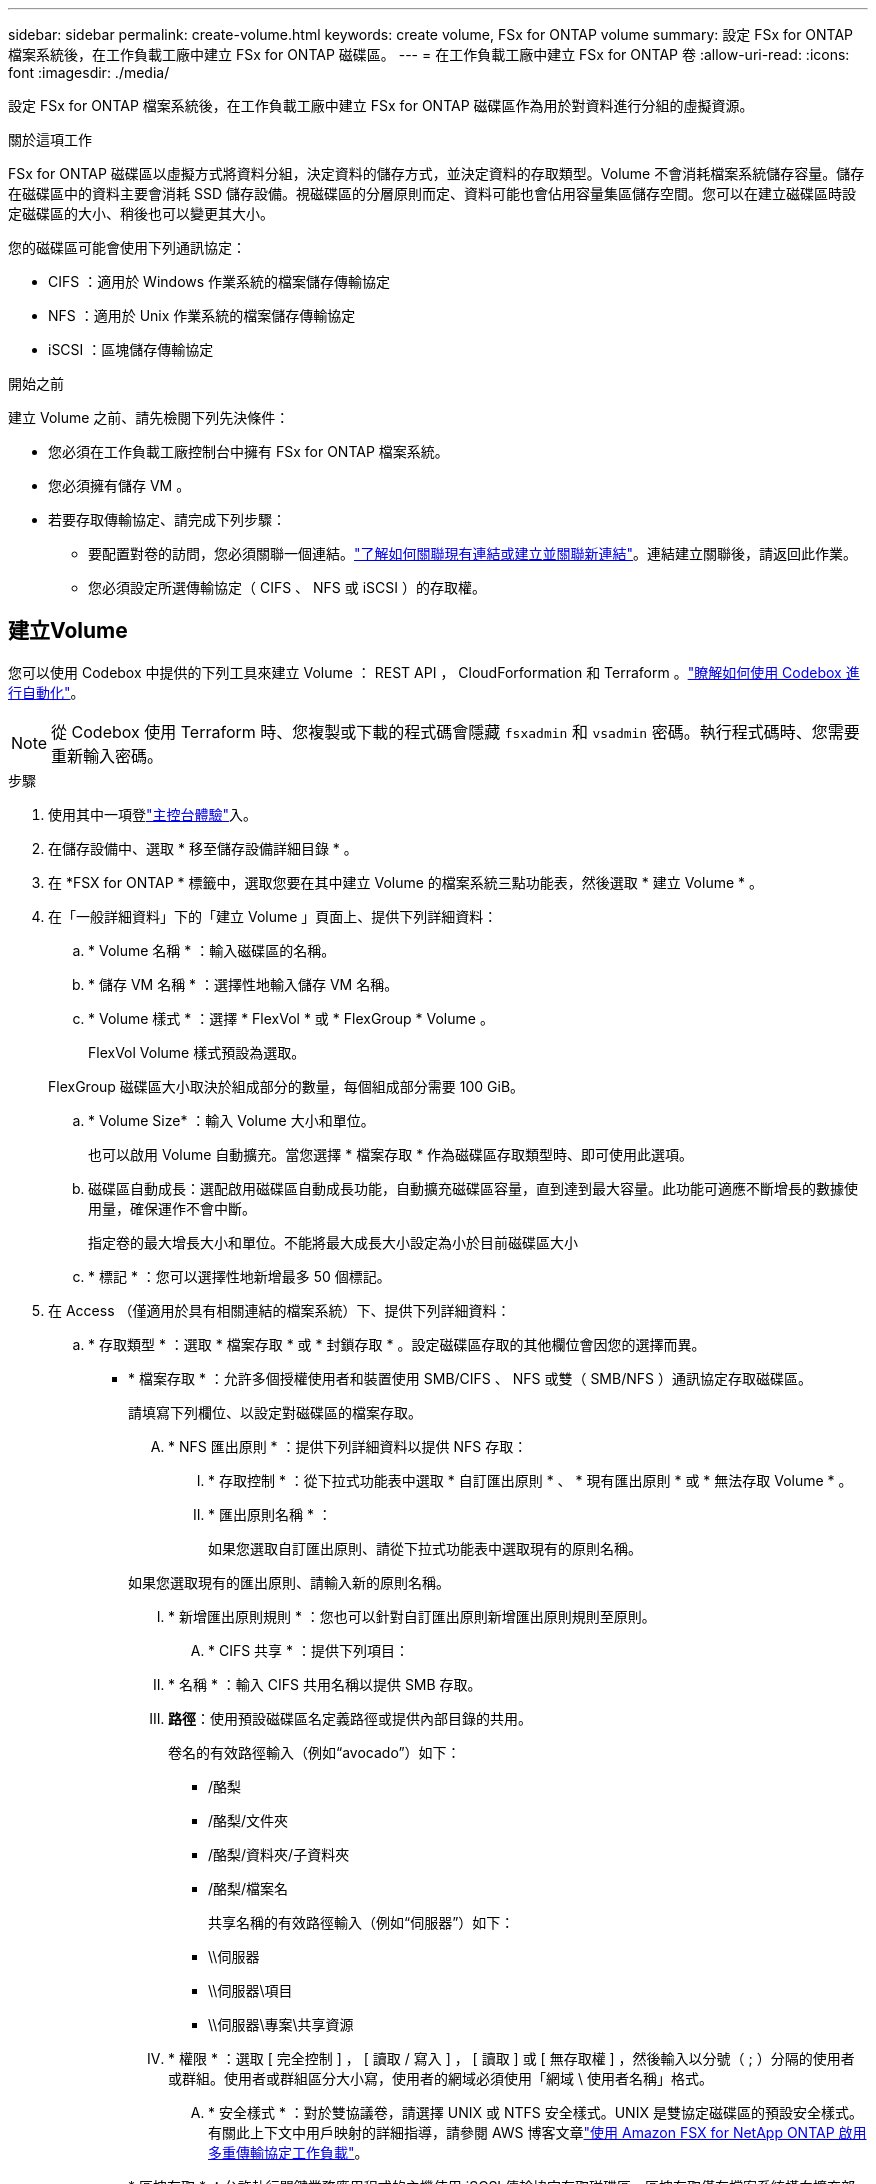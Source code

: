 ---
sidebar: sidebar 
permalink: create-volume.html 
keywords: create volume, FSx for ONTAP volume 
summary: 設定 FSx for ONTAP 檔案系統後，在工作負載工廠中建立 FSx for ONTAP 磁碟區。 
---
= 在工作負載工廠中建立 FSx for ONTAP 卷
:allow-uri-read: 
:icons: font
:imagesdir: ./media/


[role="lead"]
設定 FSx for ONTAP 檔案系統後，在工作負載工廠中建立 FSx for ONTAP 磁碟區作為用於對資料進行分組的虛擬資源。

.關於這項工作
FSx for ONTAP 磁碟區以虛擬方式將資料分組，決定資料的儲存方式，並決定資料的存取類型。Volume 不會消耗檔案系統儲存容量。儲存在磁碟區中的資料主要會消耗 SSD 儲存設備。視磁碟區的分層原則而定、資料可能也會佔用容量集區儲存空間。您可以在建立磁碟區時設定磁碟區的大小、稍後也可以變更其大小。

您的磁碟區可能會使用下列通訊協定：

* CIFS ：適用於 Windows 作業系統的檔案儲存傳輸協定
* NFS ：適用於 Unix 作業系統的檔案儲存傳輸協定
* iSCSI ：區塊儲存傳輸協定


.開始之前
建立 Volume 之前、請先檢閱下列先決條件：

* 您必須在工作負載工廠控制台中擁有 FSx for ONTAP 檔案系統。
* 您必須擁有儲存 VM 。
* 若要存取傳輸協定、請完成下列步驟：
+
** 要配置對卷的訪問，您必須關聯一個連結。link:https://docs.netapp.com/us-en/workload-fsx-ontap/create-link.html["了解如何關聯現有連結或建立並關聯新連結"]。連結建立關聯後，請返回此作業。
** 您必須設定所選傳輸協定（ CIFS 、 NFS 或 iSCSI ）的存取權。






== 建立Volume

您可以使用 Codebox 中提供的下列工具來建立 Volume ： REST API ， CloudForformation 和 Terraform 。link:https://docs.netapp.com/us-en/workload-setup-admin/use-codebox.html#how-to-use-codebox["瞭解如何使用 Codebox 進行自動化"^]。


NOTE: 從 Codebox 使用 Terraform 時、您複製或下載的程式碼會隱藏 `fsxadmin` 和 `vsadmin` 密碼。執行程式碼時、您需要重新輸入密碼。

.步驟
. 使用其中一項登link:https://docs.netapp.com/us-en/workload-setup-admin/console-experiences.html["主控台體驗"^]入。
. 在儲存設備中、選取 * 移至儲存設備詳細目錄 * 。
. 在 *FSX for ONTAP * 標籤中，選取您要在其中建立 Volume 的檔案系統三點功能表，然後選取 * 建立 Volume * 。
. 在「一般詳細資料」下的「建立 Volume 」頁面上、提供下列詳細資料：
+
.. * Volume 名稱 * ：輸入磁碟區的名稱。
.. * 儲存 VM 名稱 * ：選擇性地輸入儲存 VM 名稱。
.. * Volume 樣式 * ：選擇 * FlexVol * 或 * FlexGroup * Volume 。
+
FlexVol Volume 樣式預設為選取。

+
FlexGroup 磁碟區大小取決於組成部分的數量，每個組成部分需要 100 GiB。

.. * Volume Size* ：輸入 Volume 大小和單位。
+
也可以啟用 Volume 自動擴充。當您選擇 * 檔案存取 * 作為磁碟區存取類型時、即可使用此選項。

.. 磁碟區自動成長：選配啟用磁碟區自動成長功能，自動擴充磁碟區容量，直到達到最大容量。此功能可適應不斷增長的數據使用量，確保運作不會中斷。
+
指定卷的最大增長大小和單位。不能將最大成長大小設定為小於目前磁碟區大小

.. * 標記 * ：您可以選擇性地新增最多 50 個標記。


. 在 Access （僅適用於具有相關連結的檔案系統）下、提供下列詳細資料：
+
.. * 存取類型 * ：選取 * 檔案存取 * 或 * 封鎖存取 * 。設定磁碟區存取的其他欄位會因您的選擇而異。
+
*** * 檔案存取 * ：允許多個授權使用者和裝置使用 SMB/CIFS 、 NFS 或雙（ SMB/NFS ）通訊協定存取磁碟區。
+
請填寫下列欄位、以設定對磁碟區的檔案存取。

+
.... * NFS 匯出原則 * ：提供下列詳細資料以提供 NFS 存取：
+
..... * 存取控制 * ：從下拉式功能表中選取 * 自訂匯出原則 * 、 * 現有匯出原則 * 或 * 無法存取 Volume * 。
..... * 匯出原則名稱 * ：
+
如果您選取自訂匯出原則、請從下拉式功能表中選取現有的原則名稱。

+
如果您選取現有的匯出原則、請輸入新的原則名稱。

..... * 新增匯出原則規則 * ：您也可以針對自訂匯出原則新增匯出原則規則至原則。


.... * CIFS 共享 * ：提供下列項目：
+
..... * 名稱 * ：輸入 CIFS 共用名稱以提供 SMB 存取。
..... *路徑*：使用預設磁碟區名定義路徑或提供內部目錄的共用。
+
卷名的有效路徑輸入（例如“avocado”）如下：

+
****** /酪梨
****** /酪梨/文件夾
****** /酪梨/資料夾/子資料夾
****** /酪梨/檔案名
+
共享名稱的有效路徑輸入（例如“伺服器”）如下：

****** \\伺服器
****** \\伺服器\項目
****** \\伺服器\專案\共享資源


..... * 權限 * ：選取 [ 完全控制 ] ， [ 讀取 / 寫入 ] ， [ 讀取 ] 或 [ 無存取權 ] ，然後輸入以分號（ ; ）分隔的使用者或群組。使用者或群組區分大小寫，使用者的網域必須使用「網域 \ 使用者名稱」格式。


.... * 安全樣式 * ：對於雙協議卷，請選擇 UNIX 或 NTFS 安全樣式。UNIX 是雙協定磁碟區的預設安全樣式。有關此上下文中用戶映射的詳細指導，請參閱 AWS 博客文章link:https://aws.amazon.com/blogs/storage/enabling-multiprotocol-workloads-with-amazon-fsx-for-netapp-ontap["使用 Amazon FSX for NetApp ONTAP 啟用多重傳輸協定工作負載"^]。


*** * 區塊存取 * ：允許執行關鍵業務應用程式的主機使用 iSCSI 傳輸協定存取磁碟區。區塊存取僅在檔案系統橫向擴充部署具有六個或更少 HA 配對時可用。
+
請填寫下列欄位、以設定對磁碟區的區塊存取。

+
.... *iSCSI 組態 * ：提供下列詳細資料、以設定 iSCSI 以進行磁碟區的區塊存取。
+
..... 選取 * 建立新的啟動器群組 * 或 * 對應現有的啟動器群組 * 。
..... 從下拉式功能表中選取 * 主機作業系統 * 。
..... 輸入新啟動器群組的 * 啟動器群組名稱 * 。
..... 在主機啟動器下、新增一或多個 iSCSI 合格名稱（ IQN ）主機啟動器。








. 在效率與保護之下、提供下列詳細資料：
+
.. *儲存效率*：預設啟用。選擇此項目可停用該功能。
+
ONTAP 使用重複資料刪除和壓縮功能實現儲存效率。重複資料刪除技術可消除重複的資料區塊資料壓縮會壓縮資料區塊、以減少所需的實體儲存容量。

.. * Snapshot polic*: 選擇快照策略以指定快照的頻率和保留。
+
以下是 AWS 的預設原則。對於自訂快照策略，您必須link:link:https://docs.netapp.com/us-en/workload-fsx-ontap/create-link.html["建立連結的關聯"] 。

+
`default`:: 此原則會根據下列排程自動建立快照、並刪除最舊的快照複本、以便為較新的複本提供空間：
+
--
*** 每小時最多六個快照、每小時五分鐘拍攝一次。
*** 每週一至週六、午夜後 10 分鐘、最多可拍攝兩個每日快照。
*** 每個星期日午夜後 15 分鐘、最多拍攝兩個每週快照。
+

NOTE: 快照時間以檔案系統的時區為基礎、其預設為協調世界時間（ UTC ）。如需變更時區的相關資訊、請參閱 link:https://library.netapp.com/ecmdocs/ECMP1155684/html/GUID-E26E4C94-DF74-4E31-A6E8-1D2D2287A9A1.html["顯示及設定系統時區"^] NetApp 支援文件中的。



--
`default-1weekly`:: 此原則的運作方式與原則相同、 `default` 只是它只會從每週排程中保留一個快照。
`none`:: 此原則不會擷取任何快照。您可以將此原則指派給磁碟區、以防止自動擷取快照。


.. * 分層原則 * ：選取儲存在磁碟區中資料的分層原則。
+
平衡（自動） _ 是使用工作負載原廠主控台建立 Volume 時的預設分層原則。如需磁碟區分層原則的詳細資訊、請參閱 link:https://docs.aws.amazon.com/fsx/latest/ONTAPGuide/volume-storage-capacity.html#data-tiering-policy["Volume 儲存容量"^] AWS FSX for NetApp ONTAP 文件中的。請注意，工作負載工廠會在工作負載原廠主控台中使用以使用案例為基礎的名稱來分層原則，並在括弧中包含適用於 ONTAP 分層原則名稱的 FSX 。

.. * 可匯入的檔案 * ：此功能（也稱為 SnapLock ）預設為停用。啟用不可變檔案可防止在一定時期內刪除或覆蓋資料。只有在磁碟區建立期間，才能啟用此功能。啟用此功能後，便無法停用此功能。這是適用於 ONTAP 的 FSX 的優質功能，需要額外付費。如需詳細資訊，請參閱 link:https://docs.aws.amazon.com/fsx/latest/ONTAPGuide/how-snaplock-works.html["SnapLock 的運作方式"^]Amazon FSX for NetApp ONTAP 文件中的。
+
啟用「不可變檔案」功能會將此磁碟區中的檔案永久認可為不可變的 WORM （一次寫入多次讀取）狀態。

+
保留模式:: 您可以選擇兩種保留模式： _ 企業 _ 或 _ 法規遵循 _ 。
+
--
*** 在 _Enterprise_ 模式中，不可變的檔案或 SnapLock ，管理員可以在檔案保留期間刪除檔案。
*** 在 _ Compliance _ 模式中， WORM 檔案無法在其保留期限到期之前刪除。同樣地，在磁碟區內所有檔案的保留期間到期之前，無法刪除不可變的磁碟區。


--
保留期間:: 保留期間有兩種設定： _ 保留原則 _ 和 _ 保留期間 _ 。_ 保留原則 _ 定義在不可變 WORM 狀態下保留檔案的時間長度。您可以指定自己的保留原則，或使用預設保留原則（未指定），即 30 年。最小和最大保留期間 _ 定義鎖定檔案所允許的時間範圍。
+
--
附註:: 即使在保留期限到期之後，您仍無法修改 WORM 檔案。您只能刪除或設定新的保留期間，才能再次開啟 WORM 保護。


--
AUTOCOMMIT:: 您可以選擇啟用自動認可功能。如果檔案在自動認可期間內未變更，則自動認可功能會將檔案提交至 SnapLock 磁碟區的 WORM 狀態。自動提交功能預設為停用。您必須確保要自動提交的文件位於 SnapLock 磁碟區上。
Volume 附加模式:: 您無法修改受 WORM 保護檔案中的現有資料。不過，不可變的檔案可讓您使用 WORM 可擴充檔案來維護現有資料的保護。例如，您可以產生記錄檔，或是保留音訊或視訊串流資料，同時逐步將資料寫入記錄檔。link:https://docs.aws.amazon.com/fsx/latest/ONTAPGuide/worm-state.html#worm-state-append["深入瞭解 Volume 附加模式"^]Amazon FSX for NetApp ONTAP 文件。
+
--
.不可變檔案的步驟
... 選取以啟用 * 由 SnapLock * 提供的可匯入檔案。
... 選取方塊以同意並繼續。
... 選取 * 啟用 * 。
... * 保留模式 * ：選擇 * 企業 * 或 * 法規遵循 * 模式。
... * 保留期間 * ：
+
**** 選取保留原則：
+
***** * 未指定 * ：將保留政策設為 30 年。
***** * 指定期間 * ：輸入設定您自己的保留原則所需的秒數，分鐘數，小時數，天，月數或年數。


**** 選擇最小和最大保留期間：
+
***** * 最小 * ：輸入秒數，分鐘數，小時數，天數，月數或年數，以設定最小保留期。
***** * 最大 * ：輸入秒數，分鐘數，小時數，天數，月數或年數，以設定最大保留期。




... *AUTOCOMMIT* ：禁用或啓用自動提交。如果啟用自動提交，請設定自動提交期間。
... * Volume 附加模式 * ：停用或啟用。可讓您將新內容新增至 WORM 檔案。


--


.. *ARP/AI*：當連結與檔案系統關聯時，NetApp 自主勒索軟體保護與 AI (ARP/AI) 預設為啟用。link:https://docs.netapp.com/us-en/workload-fsx-ontap/ransomware-protection.html["了解有關 ARP/AI 的更多信息"]。接受聲明以繼續。
+
如果該功能不可用，則可能是由於以下原因之一：

+
*** 連結與檔案系統無關聯。link:https://docs.netapp.com/us-en/workload-fsx-ontap/create-link.html["了解如何關聯現有連結或建立並關聯新連結"]。連結建立關聯後，請返回此作業。
*** ARP/AI 不支援具有不可變檔案的磁碟區以及具有 iSCSI 和 NVMe 協定的磁碟區。
*** 檔案系統已具有 ARP/AI 策略。




. 在進階組態下、提供下列項目：
+
.. * 交會路徑 * ：在儲存 VM 的命名空間中輸入裝入磁碟區的位置。預設交會路徑為 `/<volume-name>`。
.. * 集合體清單 * ：僅適用於 FlexGroup Volume 。新增或移除集合體。集合體的最小數量為 1 。
.. * 組成數量 * ：僅適用於 FlexGroup Volume 。輸入每個 Aggregate 的組成數量。每個成分需要 100 GiB 。


. 選擇* Create *（建立*）。


.結果
工作負載工廠啟動卷創建。建立完成後，系統會在「磁碟區」標籤中顯示新磁碟區。
